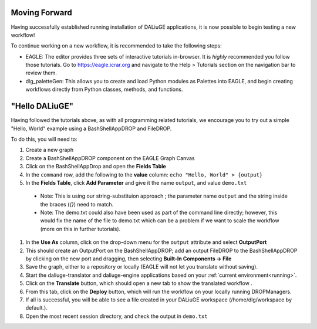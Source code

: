 .. _basics:

Moving Forward 
---------------

Having successfully established running installation of DALiuGE applications, it is now possible to begin testing a new workflow!

To continue working on a new workflow, it is recommended to take the following steps:

* EAGLE: The editor provides three sets of interactive tutorials in-browser. It is *highly* recommended you follow those tutorials. Go to https://eagle.icrar.org and navigate to the Help > Tutorials section on the navigation bar to review them. 
* dlg_paletteGen: This allows you to create and load Python modules as Palettes into EAGLE, and begin creating workflows directly from Python classes, methods, and functions. 


"Hello DALiuGE"
---------------
Having followed the tutorials above, as with all programming related tutorials, we encourage you to try out a simple "Hello, World" example using a BashShellAppDROP and FileDROP. 

To do this, you will need to: 

#. Create a new graph 
#. Create a BashShellAppDROP component on the EAGLE Graph Canvas
#. Click on the BashShellAppDrop and open the **Fields Table**
#. In the ``command`` row, add the following to the **value** column: ``echo "Hello, World" > {output}``
#. In the **Fields Table**, click **Add Parameter** and give it the name ``output``, and value ``demo.txt``

  * Note: This is using our string-substituion approach ; the parameter name ``output`` and the string inside the braces (`{}`) need to match.
  * Note: The demo.txt could also have been used as part of the command line directly; however, this would fix the name of the file to demo.txt which can be a problem if we want to scale the workflow (more on this in further tutorials).

#. In the **Use As** column, click on the drop-down menu for the ``output`` attribute and select **OutputPort**
#. This should create an OutputPort on the BashShellAppDROP; add an output FileDROP to the BashShellAppDROP by clicking on the new port and dragging, then selecting **Built-In Components -> File**
#. Save the graph, either to a repository or locally (EAGLE will not let you translate without saving).  
#. Start the daliuge-translator and daliuge-engine applications based on your :ref:`current environment<running>`.
#. Click on the **Translate** button, which should open a new tab to show the translated workflow .
#. From this tab, click on the **Deploy** button, which will run the workflow on your locally running DROPManagers. 
#. If all is successful, you will be able to see a file created in your DALiuGE workspace (/home/dlg/workspace by default.). 
#. Open the most recent session directory, and check the output in ``demo.txt``

